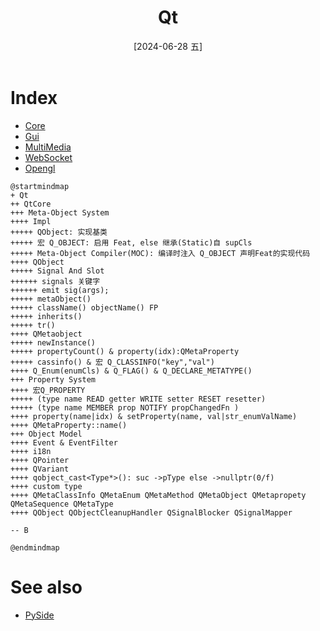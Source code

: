:PROPERTIES:
:ID:       0acb56a8-090d-41c5-900a-e7b023c0e9c0
:END:
#+title: Qt
#+filetags: :core:
#+date: [2024-06-28 五]
#+last_modified: [2024-07-05 五 23:44]


* Index
  - [[id:c5a49455-3e5e-4acd-9836-9e5e42a83a7e][Core]]
  - [[id:26b89e51-d908-4902-94bb-04742dfc46d5][Gui]]
  - [[id:d0ecdab8-2f87-4ac4-9216-e19de19f41b5][MultiMedia]]
  - [[id:67bf958c-8cfb-47fb-b9e5-b4de20e2aab7][WebSocket]]
  - [[id:7bf414a5-e54d-433f-bc7c-6832e69fc87e][Opengl]]
 

#+HEADER: :results file
#+HEADER: :file /tmp/puml-249a5d9b-3502-11ef-9e40-b48c9d0f4f89.png
#+BEGIN_SRC plantuml
  @startmindmap
  + Qt
  ++ QtCore
  +++ Meta-Object System
  ++++ Impl
  +++++ QObject: 实现基类
  +++++ 宏 Q_OBJECT: 启用 Feat, else 继承(Static)自 supCls
  +++++ Meta-Object Compiler(MOC): 编译时注入 Q_OBJECT 声明Feat的实现代码
  ++++ QObject
  +++++ Signal And Slot
  ++++++ signals 关键字
  ++++++ emit sig(args);
  +++++ metaObject()
  +++++ className() objectName() FP
  +++++ inherits()
  +++++ tr()
  ++++ QMetaobject
  +++++ newInstance()
  +++++ propertyCount() & property(idx):QMetaProperty
  +++++ cassinfo() & 宏 Q_CLASSINFO("key","val")
  ++++ Q_Enum(enumCls) & Q_FLAG() & Q_DECLARE_METATYPE()
  +++ Property System
  ++++ 宏Q_PROPERTY
  +++++ (type name READ getter WRITE setter RESET resetter)
  +++++ (type name MEMBER prop NOTIFY propChangedFn )
  ++++ property(name|idx) & setProperty(name, val|str_enumValName)
  ++++ QMetaProperty::name()
  +++ Object Model
  ++++ Event & EventFilter
  ++++ i18n
  ++++ QPointer
  ++++ QVariant
  ++++ qobject_cast<Type*>(): suc ->pType else ->nullptr(0/f)
  ++++ custom type
  ++++ QMetaClassInfo QMetaEnum QMetaMethod QMetaObject QMetapropety QMetaSequence QMetaType 
  ++++ QObject QObjectCleanupHandler QSignalBlocker QSignalMapper

  -- B

  @endmindmap
#+END_SRC

#+RESULTS:
[[file:/tmp/puml-249a5d9b-3502-11ef-9e40-b48c9d0f4f89.png]]



 
  


* See also
 - [[id:0e633ffc-34bc-4f3f-bbe7-6d1428e0f450][PySide]]
